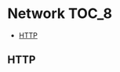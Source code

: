 * Network                                                             :TOC_8:
  - [[#http][HTTP]]

** HTTP


